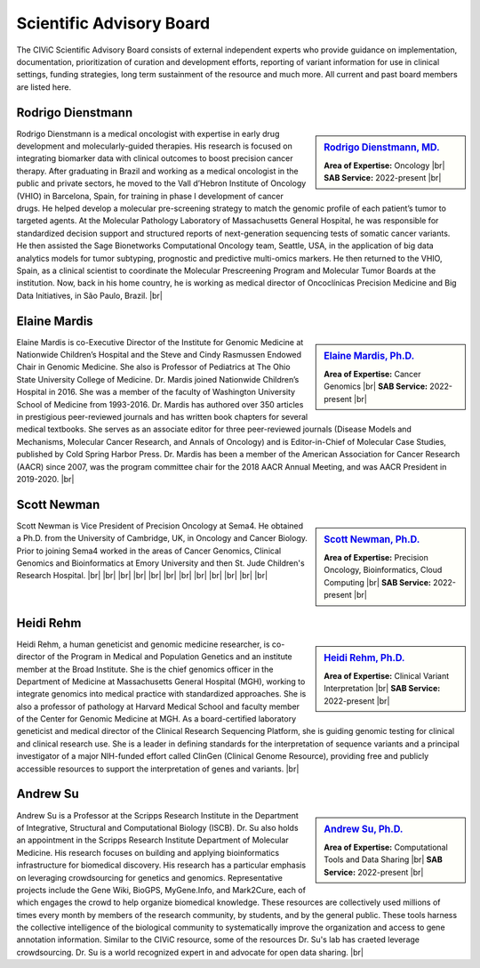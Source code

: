 Scientific Advisory Board
=========================

The CIViC Scientific Advisory Board consists of external independent experts who provide guidance on implementation, documentation, prioritization of curation and development efforts, reporting of variant information for use in clinical settings, funding strategies, long term sustainment of the resource and much more. All current and past board members are listed here.


Rodrigo Dienstmann
-------------
.. sidebar:: `Rodrigo Dienstmann, MD. <https://www.linkedin.com/in/rodrigo-dienstmann-a7b3b265/>`_

   .. image:: /images/scientific-advisors/dienstmann.jpg
      :target: https://www.linkedin.com/in/rodrigo-dienstmann-a7b3b265/

   **Area of Expertise:** Oncology |br|
   **SAB Service:** 2022-present |br|

Rodrigo Dienstmann is a medical oncologist with expertise in early drug development and molecularly-guided therapies. His research is focused on integrating biomarker data with clinical outcomes to boost precision cancer therapy. After graduating in Brazil and working as a medical oncologist in the public and private sectors, he moved to the Vall d’Hebron Institute of Oncology (VHIO) in Barcelona, Spain, for training in phase I development of cancer drugs. He helped develop a molecular pre-screening strategy to match the genomic profile of each patient’s tumor to targeted agents. At the Molecular Pathology Laboratory of Massachusetts General Hospital, he was responsible for standardized decision support and structured reports of next-generation sequencing tests of somatic cancer variants. He then assisted the Sage Bionetworks Computational Oncology team, Seattle, USA, in the application of big data analytics models for tumor subtyping, prognostic and predictive multi-omics markers. He then returned to the VHIO, Spain, as a clinical scientist to coordinate the Molecular Prescreening Program and Molecular Tumor Boards at the institution. Now, back in his home country, he is working as medical director of Oncoclínicas Precision Medicine and Big Data Initiatives, in São Paulo, Brazil.
|br|

Elaine Mardis
-------------
.. sidebar:: `Elaine Mardis, Ph.D. <https://www.nationwidechildrens.org/find-a-doctor/profiles/elaine-r-mardis>`_

   .. image:: /images/scientific-advisors/mardis2.jpg
      :target: https://www.nationwidechildrens.org/find-a-doctor/profiles/elaine-r-mardis

   **Area of Expertise:** Cancer Genomics |br|
   **SAB Service:** 2022-present |br|

Elaine Mardis is co-Executive Director of the Institute for Genomic Medicine at Nationwide Children’s Hospital and the Steve and Cindy Rasmussen Endowed Chair in Genomic Medicine. She also is Professor of Pediatrics at The Ohio State University College of Medicine. Dr. Mardis joined Nationwide Children’s Hospital in 2016. She was a member of the faculty of Washington University School of Medicine from 1993-2016. Dr. Mardis has authored over 350 articles in prestigious peer-reviewed journals and has written book chapters for several medical textbooks. She serves as an associate editor for three peer-reviewed journals (Disease Models and Mechanisms, Molecular Cancer Research, and Annals of Oncology) and is Editor-in-Chief of Molecular Case Studies, published by Cold Spring Harbor Press. Dr. Mardis has been a member of the American Association for Cancer Research (AACR) since 2007, was the program committee chair for the 2018 AACR Annual Meeting, and was AACR President in 2019-2020.
|br|

Scott Newman
-------------
.. sidebar:: `Scott Newman, Ph.D. <https://www.linkedin.com/in/scott-newman-0b1876125/>`_

   .. image:: /images/scientific-advisors/newman.jpg
      :target: https://www.linkedin.com/in/scott-newman-0b1876125/

   **Area of Expertise:** Precision Oncology, Bioinformatics, Cloud Computing |br|
   **SAB Service:** 2022-present |br|

Scott Newman is Vice President of Precision Oncology at Sema4. He obtained a Ph.D. from the University of Cambridge, UK, in Oncology and Cancer Biology. Prior to joining Sema4 worked in the areas of Cancer Genomics, Clinical Genomics and Bioinformatics at Emory University and then St. Jude Children's Research Hospital.
|br|
|br|
|br|
|br|
|br|
|br|
|br|
|br|
|br|
|br|
|br|
|br|



Heidi Rehm
-------------
.. sidebar:: `Heidi Rehm, Ph.D. <https://www.broadinstitute.org/bios/heidi-rehm>`_

   .. image:: /images/scientific-advisors/rehm.jpg
      :target: https://www.broadinstitute.org/bios/heidi-rehm

   **Area of Expertise:** Clinical Variant Interpretation |br|
   **SAB Service:** 2022-present |br|

Heidi Rehm, a human geneticist and genomic medicine researcher, is co-director of the Program in Medical and Population Genetics and an institute member at the Broad Institute. She is the chief genomics officer in the Department of Medicine at Massachusetts General Hospital (MGH), working to integrate genomics into medical practice with standardized approaches. She is also a professor of pathology at Harvard Medical School and faculty member of the Center for Genomic Medicine at MGH. As a board-certified laboratory geneticist and medical director of the Clinical Research Sequencing Platform, she is guiding genomic testing for clinical and clinical research use. She is a leader in defining standards for the interpretation of sequence variants and a principal investigator of a major NIH-funded effort called ClinGen (Clinical Genome Resource), providing free and publicly accessible resources to support the interpretation of genes and variants.
|br|


Andrew Su
-------------
.. sidebar:: `Andrew Su, Ph.D. <https://www.scripps.edu/faculty/su/>`_

   .. image:: /images/scientific-advisors/su.jpg
      :target: https://www.scripps.edu/faculty/su/

   **Area of Expertise:** Computational Tools and Data Sharing |br|
   **SAB Service:** 2022-present |br|

Andrew Su is a Professor at the Scripps Research Institute in the Department of Integrative, Structural and Computational Biology (ISCB). Dr. Su also holds an appointment in the Scripps Research Institute Department of Molecular Medicine. His research focuses on building and applying bioinformatics infrastructure for biomedical discovery. His research has a particular emphasis on leveraging crowdsourcing for genetics and genomics. Representative projects include the Gene Wiki, BioGPS, MyGene.Info, and Mark2Cure, each of which engages the crowd to help organize biomedical knowledge. These resources are collectively used millions of times every month by members of the research community, by students, and by the general public. These tools harness the collective intelligence of the biological community to systematically improve the organization and access to gene annotation information. Similar to the CIViC resource, some of the resources Dr. Su's lab has craeted leverage crowdsourcing. Dr. Su is a world recognized expert in and advocate for open data sharing.
|br|

.. |br| raw:: html

   <br />
